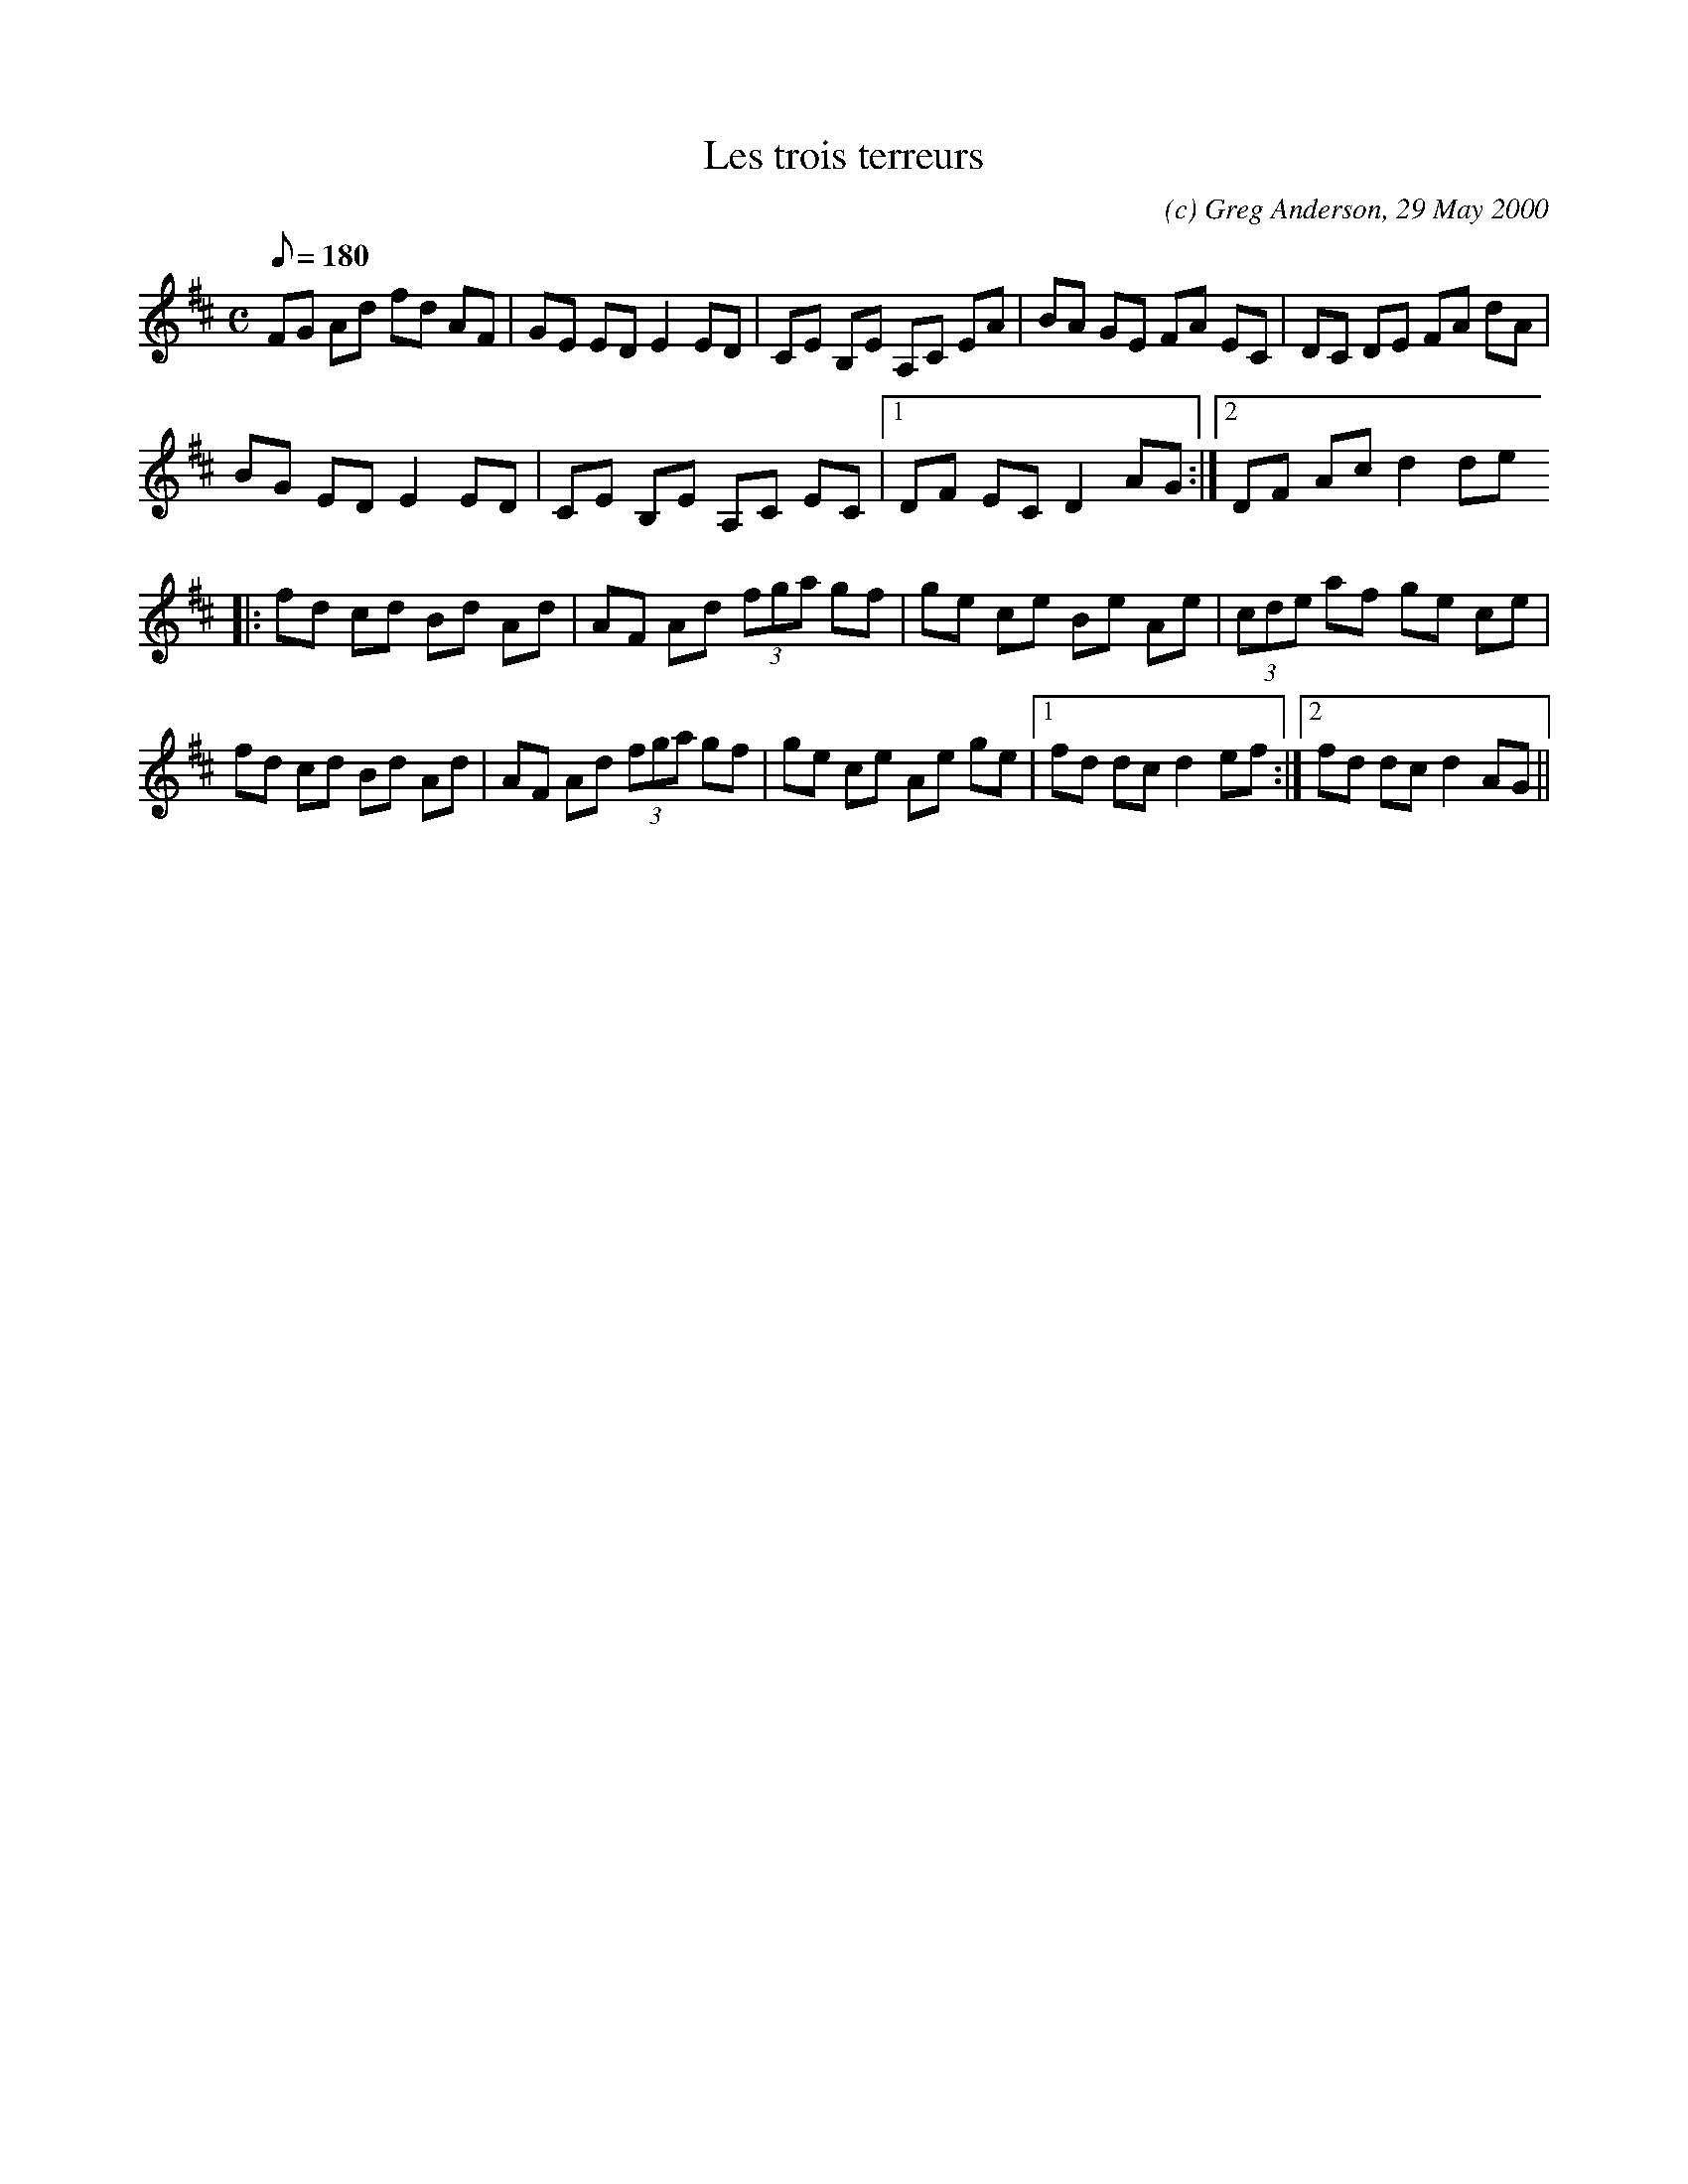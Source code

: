 X:1
T:Les trois terreurs
M:C
L:1/8
Q:180
C:(c) Greg Anderson, 29 May 2000
R:Reel
H:Our downstairs neighbor, Dominique, dubbed our girls "les trois
H:terreurs" for the numerous adventures and misadventures around the
H:apartments
K:D
FG Ad fd AF|GE ED E2 ED|CE B,E A,C EA|BA GE FA EC|DC DE FA dA|
BG ED E2 ED|CE B,E A,C EC|1DF EC D2 AG:|2DF Ac d2 de
|:fd cd Bd Ad|AF Ad (3fga gf|ge ce Be Ae|(3cde af ge ce|
fd cd Bd Ad|AF Ad (3fga gf|ge ce Ae ge|1fd dc d2 ef:|2fd dc d2 AG||
